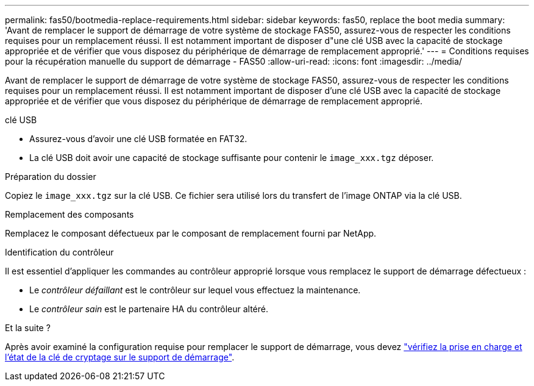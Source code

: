 ---
permalink: fas50/bootmedia-replace-requirements.html 
sidebar: sidebar 
keywords: fas50, replace the boot media 
summary: 'Avant de remplacer le support de démarrage de votre système de stockage FAS50, assurez-vous de respecter les conditions requises pour un remplacement réussi. Il est notamment important de disposer d"une clé USB avec la capacité de stockage appropriée et de vérifier que vous disposez du périphérique de démarrage de remplacement approprié.' 
---
= Conditions requises pour la récupération manuelle du support de démarrage - FAS50
:allow-uri-read: 
:icons: font
:imagesdir: ../media/


[role="lead"]
Avant de remplacer le support de démarrage de votre système de stockage FAS50, assurez-vous de respecter les conditions requises pour un remplacement réussi. Il est notamment important de disposer d'une clé USB avec la capacité de stockage appropriée et de vérifier que vous disposez du périphérique de démarrage de remplacement approprié.

.clé USB
* Assurez-vous d’avoir une clé USB formatée en FAT32.
* La clé USB doit avoir une capacité de stockage suffisante pour contenir le  `image_xxx.tgz` déposer.


.Préparation du dossier
Copiez le  `image_xxx.tgz` sur la clé USB. Ce fichier sera utilisé lors du transfert de l'image ONTAP via la clé USB.

.Remplacement des composants
Remplacez le composant défectueux par le composant de remplacement fourni par NetApp.

.Identification du contrôleur
Il est essentiel d'appliquer les commandes au contrôleur approprié lorsque vous remplacez le support de démarrage défectueux :

* Le _contrôleur défaillant_ est le contrôleur sur lequel vous effectuez la maintenance.
* Le _contrôleur sain_ est le partenaire HA du contrôleur altéré.


.Et la suite ?
Après avoir examiné la configuration requise pour remplacer le support de démarrage, vous devez link:bootmedia-encryption-preshutdown-checks.html["vérifiez la prise en charge et l'état de la clé de cryptage sur le support de démarrage"].
